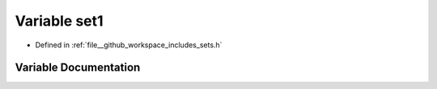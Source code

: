 .. _exhale_variable_sets_8h_1abc6aedbb3f573c686c86355a0152cb0f:

Variable set1
=============

- Defined in :ref:`file__github_workspace_includes_sets.h`


Variable Documentation
----------------------


.. doxygenvariable:: set1
   :project: GDSiMS